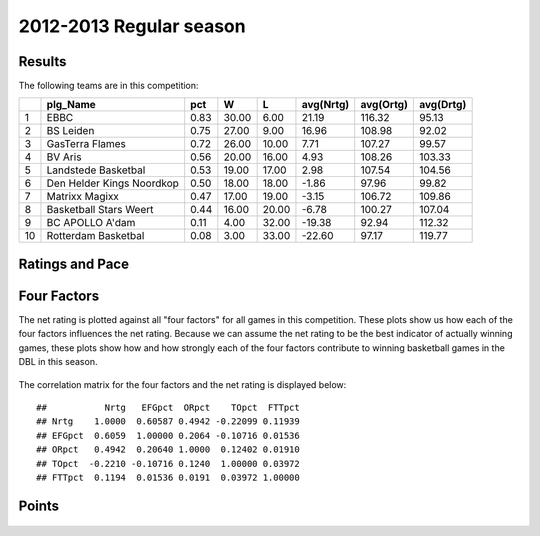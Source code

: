 


..
  Assumptions
  season      : srting identifier of the season we're evaluating
  regseasTeam : dataframe containing the team statistics
  ReportTeamRatings.r is sourced.


.. todo::

  Add a header:
  
   * date of last analyzed games
   * number of games analyzed
   * team summary should contain W/L, win pct, median Ortg, Drtg, Nrtg
   * format tables


2012-2013 Regular season
====================================================

Results
-------

The following teams are in this competition:


+----+---------------------------+------+-------+-------+-----------+-----------+-----------+
|    | plg_Name                  | pct  | W     | L     | avg(Nrtg) | avg(Ortg) | avg(Drtg) |
+====+===========================+======+=======+=======+===========+===========+===========+
| 1  | EBBC                      | 0.83 | 30.00 | 6.00  | 21.19     | 116.32    | 95.13     |
+----+---------------------------+------+-------+-------+-----------+-----------+-----------+
| 2  | BS Leiden                 | 0.75 | 27.00 | 9.00  | 16.96     | 108.98    | 92.02     |
+----+---------------------------+------+-------+-------+-----------+-----------+-----------+
| 3  | GasTerra Flames           | 0.72 | 26.00 | 10.00 | 7.71      | 107.27    | 99.57     |
+----+---------------------------+------+-------+-------+-----------+-----------+-----------+
| 4  | BV Aris                   | 0.56 | 20.00 | 16.00 | 4.93      | 108.26    | 103.33    |
+----+---------------------------+------+-------+-------+-----------+-----------+-----------+
| 5  | Landstede Basketbal       | 0.53 | 19.00 | 17.00 | 2.98      | 107.54    | 104.56    |
+----+---------------------------+------+-------+-------+-----------+-----------+-----------+
| 6  | Den Helder Kings Noordkop | 0.50 | 18.00 | 18.00 | -1.86     | 97.96     | 99.82     |
+----+---------------------------+------+-------+-------+-----------+-----------+-----------+
| 7  | Matrixx Magixx            | 0.47 | 17.00 | 19.00 | -3.15     | 106.72    | 109.86    |
+----+---------------------------+------+-------+-------+-----------+-----------+-----------+
| 8  | Basketball Stars Weert    | 0.44 | 16.00 | 20.00 | -6.78     | 100.27    | 107.04    |
+----+---------------------------+------+-------+-------+-----------+-----------+-----------+
| 9  | BC APOLLO A'dam           | 0.11 | 4.00  | 32.00 | -19.38    | 92.94     | 112.32    |
+----+---------------------------+------+-------+-------+-----------+-----------+-----------+
| 10 | Rotterdam Basketbal       | 0.08 | 3.00  | 33.00 | -22.60    | 97.17     | 119.77    |
+----+---------------------------+------+-------+-------+-----------+-----------+-----------+




Ratings and Pace
----------------


.. figure:: figure/rating-quadrant.png
    :alt: 

    



.. figure:: figure/net-rating.png
    :alt: 

    



.. figure:: figure/off-rating.png
    :alt: 

    



.. figure:: figure/def-rating.png
    :alt: 

    



.. figure:: figure/pace-by-team.png
    :alt: 

    


Four Factors
------------

The net rating is plotted against all "four factors"
for all games in this competition.
These plots show us how each of the four factors influences the net rating.
Because we can assume the net rating to be the best indicator of actually winning games,
these plots show how and how strongly each of the four factors contribute to winning basketball games in the DBL in this season. 


.. figure:: figure/net-rating-by-four-factor.png
    :alt: 

    


The correlation matrix for the four factors and the net rating is displayed below:



::

    ##           Nrtg   EFGpct  ORpct    TOpct  FTTpct
    ## Nrtg    1.0000  0.60587 0.4942 -0.22099 0.11939
    ## EFGpct  0.6059  1.00000 0.2064 -0.10716 0.01536
    ## ORpct   0.4942  0.20640 1.0000  0.12402 0.01910
    ## TOpct  -0.2210 -0.10716 0.1240  1.00000 0.03972
    ## FTTpct  0.1194  0.01536 0.0191  0.03972 1.00000





Points
------


.. figure:: figure/point-differential-by-team.png
    :alt: 

    

